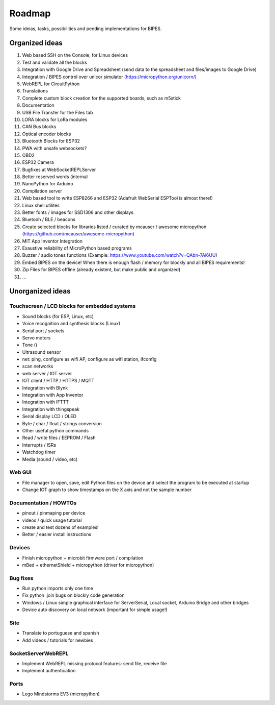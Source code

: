 Roadmap
=================================

Some ideias, tasks, possibilities and pending implementations for BIPES.

Organized ideas
---------------------

#. Web based SSH on the Console, for Linux devices
#. Test and validate all the blocks
#. Integration with Google Drive and Spreadsheet (send data to the spreadsheet and files/images to Google Drive)
#. Integration / BIPES control over unicor simulator (https://micropython.org/unicorn/)
#. WebREPL for CircuitPython
#. Translations
#. Complete custom block creation for the supported boards, such as m5stick
#. Documentation
#. USB File Transfer for the Files tab
#. LORA blocks for LoRa modules
#. CAN Bus blocks
#. Optical encoder blocks
#. Bluetooth Blocks for ESP32
#. PWA with unsafe websockets?
#. OBD2
#. ESP32 Camera
#. Bugfixes at WebSocketREPLServer
#. Better reserved words (internal
#. NanoPython for Arduino
#. Compilation server
#. Web based tool to write ESP8266 and ESP32 (Adafruit WebSerial ESPTool is almost there!)
#. Linux shell utilites
#. Better fonts / images for SSD1306 and other displays
#. Bluetooh / BLE / beacons
#. Create selected blocks for libraries listed / curated by mcauser / awesome micropython (https://github.com/mcauser/awesome-micropython)
#. MIT App Inventor Integration
#. Exaustive reliability of MicroPython based programs
#. Buzzer / audio tones functions (Example: https://www.youtube.com/watch?v=QAbn-7Ai6UU)
#. Embed BIPES on the device! When there is enough flash / memory for blockly and all BIPES requirements!
#. Zip Files for BIPES offline (already existent, but make public and organized)
#. …

Unorganized ideas
------------------------

Touchscreen / LCD blocks for embedded systems
^^^^^^^^^^^^^^^^^^^^^^^^^^^^^^^^^^^^^^^^^^^^^^^^^^^

* Sound blocks (for ESP, Linux, etc)
* Voice recognition and synthesis blocks (Linux)
* Serial port / sockets
* Servo motors
* Tone ()
* Ultrasound sensor
* net: ping, configure as wifi AP, configure as wifi station, ifconfig
* scan networks
* web server / IOT server
* IOT client / HTTP / HTTPS / MQTT
* Integration with Blynk
* Integration with App Inventor
* Integration with IFTTT
* Integration with thingspeak
* Serial display LCD / OLED 
* Byte / char / float / strings conversion
* Other useful python commands
* Read / write files / EEPROM / Flash
* Interrupts / ISRs
* Watchdog timer
* Media (sound / video, etc)

Web GUI
^^^^^^^^^^^^^^^^^^^^^^^^^^^^^^^^^^^^

* File manager to open, save, edit Python files on the device and select the program to be executed at startup
* Change IOT graph to show timestamps on the X axis and not the sample number

Documentation / HOWTOs
^^^^^^^^^^^^^^^^^^^^^^^^^^^^^^^^^^^^

* pinout / pinmaping per device
* videos / quick usage tutorial
* create and test dozens of examples!
* Better / easier install instructions

Devices
^^^^^^^^^^^^^^^^^^^^^^^^^^^^^^^^^^^^

* Finish micropython + microbit firmware port / compilation 
* mBed + ethernetShield + micropython (driver for micropython)


Bug fixes
^^^^^^^^^^^^^^^^^^^^^^^^^^^^^^^^^^^^

* Run python imports only one time
* Fix python .join bugs on blockly code generation
* Windows / Linux simple graphical interface for ServerSerial, Local socket, Arduino Bridge and other bridges
* Device auto discovery on local network (important for simple usage!)


Site
^^^^^^^^^^^^^^^^^^^^^^^^^^^^^^^^^^^^

* Translate to portuguese and spanish
* Add videos / tutorials for newbies

SocketServerWebREPL
^^^^^^^^^^^^^^^^^^^^^^^^^^^^^^^^^^^^

* Implement WebREPL missing protocol features: send file, receive file
* Implement authentication

Ports
^^^^^^^^^^^^^^^^^^^^^^^^^^^^^^^^^^^^

* Lego Mindstorms EV3 (micropython)

